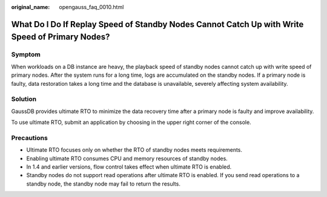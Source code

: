 :original_name: opengauss_faq_0010.html

.. _opengauss_faq_0010:

What Do I Do If Replay Speed of Standby Nodes Cannot Catch Up with Write Speed of Primary Nodes?
================================================================================================

Symptom
-------

When workloads on a DB instance are heavy, the playback speed of standby nodes cannot catch up with write speed of primary nodes. After the system runs for a long time, logs are accumulated on the standby nodes. If a primary node is faulty, data restoration takes a long time and the database is unavailable, severely affecting system availability.

Solution
--------

GaussDB provides ultimate RTO to minimize the data recovery time after a primary node is faulty and improve availability.

To use ultimate RTO, submit an application by choosing in the upper right corner of the console.

Precautions
-----------

-  Ultimate RTO focuses only on whether the RTO of standby nodes meets requirements.
-  Enabling ultimate RTO consumes CPU and memory resources of standby nodes.
-  In 1.4 and earlier versions, flow control takes effect when ultimate RTO is enabled.
-  Standby nodes do not support read operations after ultimate RTO is enabled. If you send read operations to a standby node, the standby node may fail to return the results.
